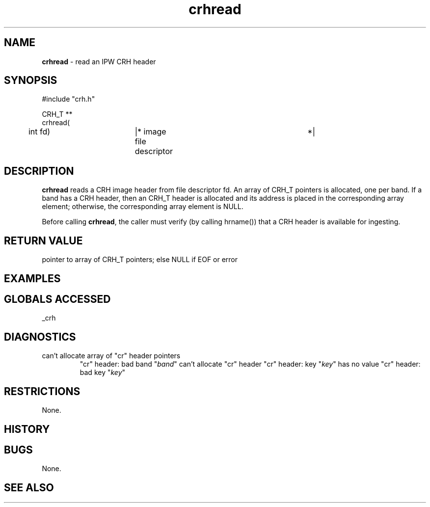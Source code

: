 .TH "crhread" "3" "5 November 2015" "IPW v2" "IPW Library Functions"
.SH NAME
.PP
\fBcrhread\fP - read an IPW CRH header
.SH SYNOPSIS
.sp
.nf
.ft CR
#include "crh.h"

CRH_T **
crhread(
	int             fd)	|* image file descriptor	 *|

.ft R
.fi
.SH DESCRIPTION
.PP
\fBcrhread\fP reads a CRH image header from file descriptor fd.  An array
of CRH_T pointers is allocated, one per band.  If a band has a CRH
header, then an CRH_T header is allocated and its address is placed
in the corresponding array element; otherwise, the corresponding
array element is NULL.
.PP
Before calling \fBcrhread\fP, the caller must verify (by calling hrname())
that a CRH header is available for ingesting.
.SH RETURN VALUE
.PP
pointer to array of CRH_T pointers; else NULL if EOF or error
.SH EXAMPLES
.SH GLOBALS ACCESSED
.PP
_crh
.SH DIAGNOSTICS
.sp
.TP
can't allocate array of "cr" header pointers
"cr" header: bad band "\fIband\fP"
can't allocate "cr" header
"cr" header: key "\fIkey\fP" has no value
"cr" header: bad key "\fIkey\fP"
.SH RESTRICTIONS
.PP
None.
.SH HISTORY
.SH BUGS
.PP
None.
.SH SEE ALSO
